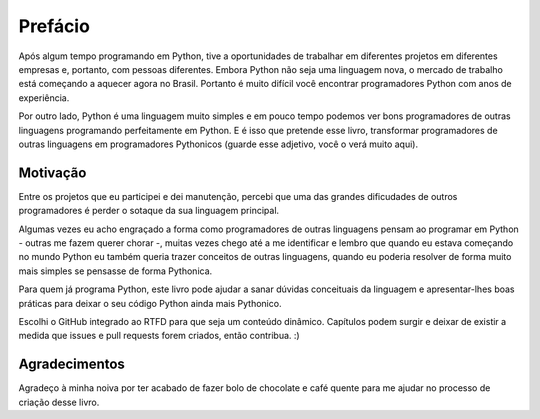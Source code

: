 ********
Prefácio
********

Após algum tempo programando em Python, tive a oportunidades de trabalhar em
diferentes projetos em diferentes empresas e, portanto, com pessoas diferentes.
Embora Python não seja uma linguagem nova, o mercado de trabalho está começando
a  aquecer agora no Brasil. Portanto é muito difícil você encontrar
programadores Python com anos de experiência.

Por outro lado, Python é uma linguagem muito simples e em pouco tempo podemos
ver bons programadores de outras linguagens programando perfeitamente em
Python. E é isso que pretende esse livro, transformar programadores de outras
linguagens em programadores Pythonicos (guarde esse adjetivo, você o verá muito
aqui).

Motivação
=========

Entre os projetos que eu participei e dei manutenção, percebi que uma das
grandes dificudades de outros programadores é perder o sotaque da sua
linguagem principal.

Algumas vezes eu acho engraçado a forma como programadores de outras linguagens
pensam ao programar em Python - outras me fazem querer chorar -, muitas vezes 
chego até a me identificar e lembro que quando eu estava começando no mundo 
Python eu também queria trazer conceitos de outras linguagens, quando eu 
poderia resolver de forma muito mais simples se pensasse de forma Pythonica.

Para quem já programa Python, este livro pode ajudar a sanar dúvidas
conceituais da linguagem e apresentar-lhes boas práticas para deixar o seu
código Python ainda mais Pythonico.

Escolhi o GitHub integrado ao RTFD para que seja um  conteúdo dinâmico. 
Capítulos podem surgir e deixar de existir a medida que issues e pull requests
forem criados, então contribua. :)

Agradecimentos
==============

Agradeço à minha noiva por ter acabado de fazer bolo de chocolate e café quente
para me ajudar no processo de criação desse livro.
